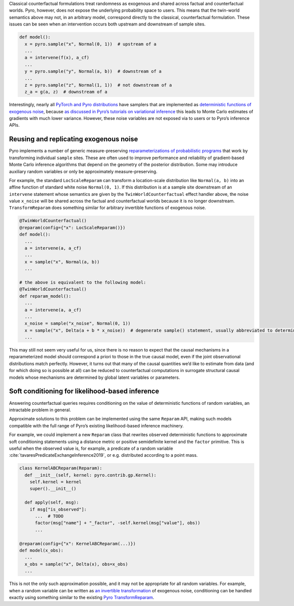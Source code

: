 Classical counterfactual formulations treat randomness as exogenous and shared across factual and counterfactual
worlds. Pyro, however, does not expose the underlying probability space to users. This means that the twin-world
semantics above may not, in an arbitrary model, correspond directly to the classical, counterfactual formulation.
These issues can be seen when an intervention occurs both upstream and downstream of sample sites.

..
    TODO: is that right? "These issues can be seen when an intervention occurs both upstream and downstream of sample sites."

.. code:: python

   def model():
     x = pyro.sample("x", Normal(0, 1))  # upstream of a
     ...
     a = intervene(f(x), a_cf)
     ...
     y = pyro.sample("y", Normal(a, b))  # downstream of a
     ...
     z = pyro.sample("z", Normal(1, 1))  # not downstream of a
     z_a = g(a, z)  # downstream of a

Interestingly, nearly all `PyTorch and Pyro
distributions <https://pytorch.org/docs/stable/distributions.html>`__
have samplers that are implemented as
`deterministic functions of exogenous
noise <https://pytorch.org/docs/stable/distributions.html#torch.distributions.distribution.Distribution.rsample>`__,
because `as discussed in Pyro’s tutorials on variational
inference <http://pyro.ai/examples/svi_part_iii.html#Easy-Case:-Reparameterizable-Random-Variables>`__
this leads to Monte Carlo estimates of gradients with much lower
variance. However, these noise variables are not
exposed via to users or to Pyro’s inference APIs.

Reusing and replicating exogenous noise
---------------------------------------

Pyro implements a number of generic measure-preserving
`reparameterizations of probabilistic
programs <https://docs.pyro.ai/en/stable/infer.reparam.html>`__ that
work by transforming individual ``sample`` sites. These are often used
to improve performance and reliability of gradient-based Monte Carlo
inference algorithms that depend on the geometry of the posterior
distribution. Some may introduce auxiliary random variables or only be
approximately measure-preserving.

For example, the standard ``LocScaleReparam`` can transform a
location-scale distribution like ``Normal(a, b)`` into an affine
function of standard white noise ``Normal(0, 1)``. If this distribution
is at a sample site downstream of an ``intervene`` statement whose
semantics are given by the ``TwinWorldCounterfactual`` effect handler
above, the noise value ``x_noise`` will be shared across the factual and
counterfactual worlds because it is no longer downstream.
``TransformReparam`` does something similar for arbitrary invertible
functions of exogenous noise.

.. code:: python

   @TwinWorldCounterfactual()
   @reparam(config={"x": LocScaleReparam()})
   def model():
     ...
     a = intervene(a, a_cf)
     ...
     x = sample("x", Normal(a, b))
     ...

   # the above is equivalent to the following model:
   @TwinWorldCounterfactual()
   def reparam_model():
     ...
     a = intervene(a, a_cf)
     ...
     x_noise = sample("x_noise", Normal(0, 1))
     x = sample("x", Delta(a + b * x_noise))  # degenerate sample() statement, usually abbreviated to deterministic()
     ...

This may still not seem very useful for us, since there is no reason to
expect that the causal mechanisms in a reparameterized model should
correspond a priori to those in the true causal model, even if the joint
observational distributions match perfectly. However, it turns out that
many of the causal quantities we’d like to estimate from data (and for
which doing so is possible at all) can be reduced to counterfactual
computations in surrogate structural causal models whose mechanisms are
determined by global latent variables or parameters.

Soft conditioning for likelihood-based inference
------------------------------------------------

Answering counterfactual queries requires conditioning on the value of
deterministic functions of random variables, an intractable problem in
general.

Approximate solutions to this problem can be implemented using the same
``Reparam`` API, making such models compatible with the full range of
Pyro’s existing likelihood-based inference machinery.

..
    TODO need to also cite the predicate exchange thing here if we want to use this example?

For example, we could implement a new ``Reparam``
class that rewrites observed deterministic functions to approximate soft
conditioning statements using a distance metric or positive semidefinite
kernel and the ``factor`` primitive. This is useful when the observed value is, for example, a predicate
of a random variable :cite:`tavaresPredicateExchangeInference2019`, or e.g. distributed according to a point mass.

.. code:: python

   class KernelABCReparam(Reparam):
     def __init__(self, kernel: pyro.contrib.gp.Kernel):
       self.kernel = kernel
       super().__init__()

     def apply(self, msg):
       if msg["is_observed"]:
         ...  # TODO
         factor(msg["name"] + "_factor", -self.kernel(msg["value"], obs))
         ...

   @reparam(config={"x": KernelABCReparam(...)})
   def model(x_obs):
     ...
     x_obs = sample("x", Delta(x), obs=x_obs)
     ...

This is not the only such approximation possible, and it may not be
appropriate for all random variables. For example, when a random
variable can be written as `an invertible transformation <https://pytorch.org/docs/master/distributions.html#torch.distributions.transformed_distribution.TransformedDistribution>`_
of exogenous noise, conditioning can be handled exactly using something
similar to the existing
`Pyro TransformReparam <https://docs.pyro.ai/en/stable/infer.reparam.html#module-pyro.infer.reparam.transform>`_.
